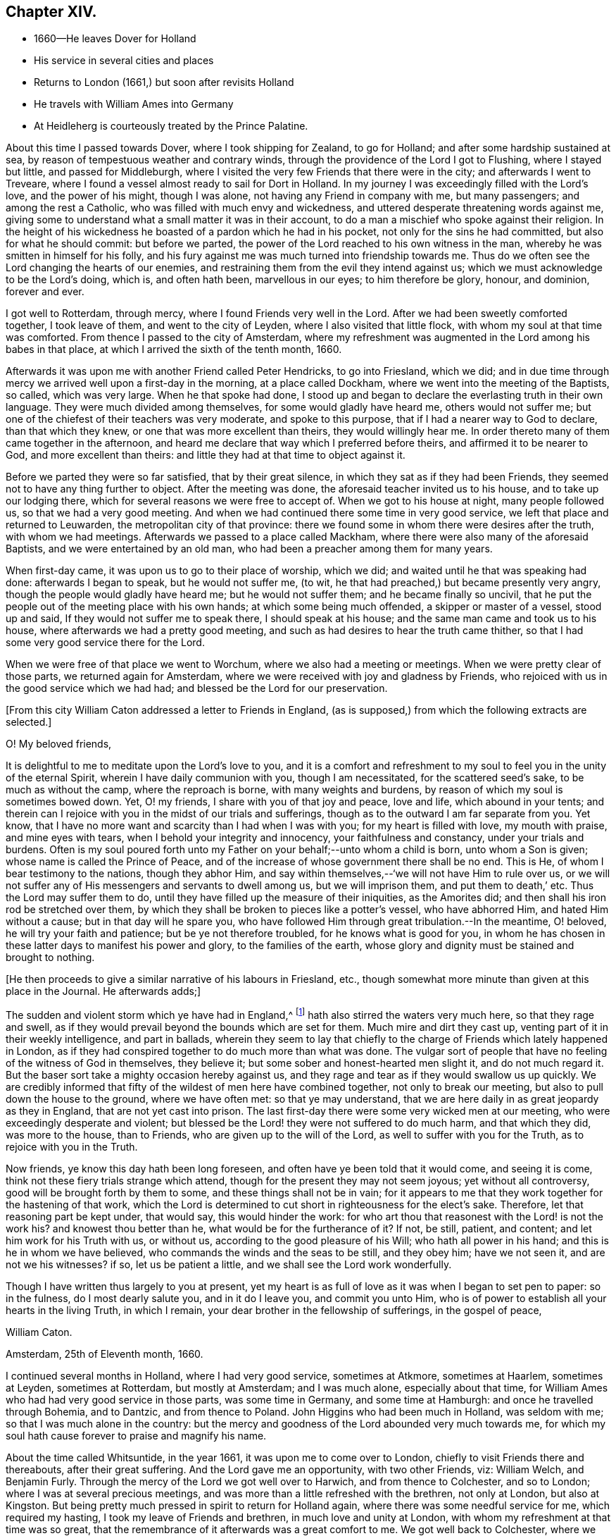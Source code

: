 == Chapter XIV.

[.chapter-synopsis]
* 1660--He leaves Dover for Holland
* His service in several cities and places
* Returns to London (1661,) but soon after revisits Holland
* He travels with William Ames into Germany
* At Heidleherg is courteously treated by the Prince Palatine.

About this time I passed towards Dover, where I took shipping for Zealand,
to go for Holland; and after some hardship sustained at sea,
by reason of tempestuous weather and contrary winds,
through the providence of the Lord I got to Flushing, where I stayed but little,
and passed for Middleburgh,
where I visited the very few Friends that there were in the city;
and afterwards I went to Treveare,
where I found a vessel almost ready to sail for Dort in Holland.
In my journey I was exceedingly filled with the Lord`'s love, and the power of his might,
though I was alone, not having any Friend in company with me, but many passengers;
and among the rest a Catholic, who was filled with much envy and wickedness,
and uttered desperate threatening words against me,
giving some to understand what a small matter it was in their account,
to do a man a mischief who spoke against their religion.
In the height of his wickedness he boasted of a pardon which he had in his pocket,
not only for the sins he had committed, but also for what he should commit:
but before we parted, the power of the Lord reached to his own witness in the man,
whereby he was smitten in himself for his folly,
and his fury against me was much turned into friendship towards me.
Thus do we often see the Lord changing the hearts of our enemies,
and restraining them from the evil they intend against us;
which we must acknowledge to be the Lord`'s doing, which is, and often hath been,
marvellous in our eyes; to him therefore be glory, honour, and dominion,
forever and ever.

I got well to Rotterdam, through mercy, where I found Friends very well in the Lord.
After we had been sweetly comforted together, I took leave of them,
and went to the city of Leyden, where I also visited that little flock,
with whom my soul at that time was comforted.
From thence I passed to the city of Amsterdam,
where my refreshment was augmented in the Lord among his babes in that place,
at which I arrived the sixth of the tenth month, 1660.

Afterwards it was upon me with another Friend called Peter Hendricks,
to go into Friesland, which we did;
and in due time through mercy we arrived well upon a first-day in the morning,
at a place called Dockham, where we went into the meeting of the Baptists, so called,
which was very large.
When he that spoke had done,
I stood up and began to declare the everlasting truth in their own language.
They were much divided among themselves, for some would gladly have heard me,
others would not suffer me; but one of the chiefest of their teachers was very moderate,
and spoke to this purpose, that if I had a nearer way to God to declare,
than that which they knew, or one that was more excellent than theirs,
they would willingly hear me.
In order thereto many of them came together in the afternoon,
and heard me declare that way which I preferred before theirs,
and affirmed it to be nearer to God, and more excellent than theirs:
and little they had at that time to object against it.

Before we parted they were so far satisfied, that by their great silence,
in which they sat as if they had been Friends,
they seemed not to have any thing further to object.
After the meeting was done, the aforesaid teacher invited us to his house,
and to take up our lodging there, which for several reasons we were free to accept of.
When we got to his house at night, many people followed us,
so that we had a very good meeting.
And when we had continued there some time in very good service,
we left that place and returned to Leuwarden, the metropolitan city of that province:
there we found some in whom there were desires after the truth,
with whom we had meetings.
Afterwards we passed to a place called Mackham,
where there were also many of the aforesaid Baptists,
and we were entertained by an old man, who had been a preacher among them for many years.

When first-day came, it was upon us to go to their place of worship, which we did;
and waited until he that was speaking had done: afterwards I began to speak,
but he would not suffer me, (to wit,
he that had preached,) but became presently very angry,
though the people would gladly have heard me; but he would not suffer them;
and he became finally so uncivil,
that he put the people out of the meeting place with his own hands;
at which some being much offended, a skipper or master of a vessel, stood up and said,
If they would not suffer me to speak there, I should speak at his house;
and the same man came and took us to his house,
where afterwards we had a pretty good meeting,
and such as had desires to hear the truth came thither,
so that I had some very good service there for the Lord.

When we were free of that place we went to Worchum,
where we also had a meeting or meetings.
When we were pretty clear of those parts, we returned again for Amsterdam,
where we were received with joy and gladness by Friends,
who rejoiced with us in the good service which we had had;
and blessed be the Lord for our preservation.

[.offset]
+++[+++From this city William Caton addressed a letter to Friends in England,
(as is supposed,) from which the following extracts are selected.+++]+++

[.embedded-content-document.letter]
--

[.salutation]
O! My beloved friends,

It is delightful to me to meditate upon the Lord`'s love to you,
and it is a comfort and refreshment to my soul
to feel you in the unity of the eternal Spirit,
wherein I have daily communion with you, though I am necessitated,
for the scattered seed`'s sake, to be much as without the camp,
where the reproach is borne, with many weights and burdens,
by reason of which my soul is sometimes bowed down.
Yet, O! my friends, I share with you of that joy and peace, love and life,
which abound in your tents;
and therein can I rejoice with you in the midst of our trials and sufferings,
though as to the outward I am far separate from you.
Yet know, that I have no more want and scarcity than I had when I was with you;
for my heart is filled with love, my mouth with praise, and mine eyes with tears,
when I behold your integrity and innocency, your faithfulness and constancy,
under your trials and burdens.
Often is my soul poured forth unto my Father on your behalf;--unto whom a child is born,
unto whom a Son is given; whose name is called the Prince of Peace,
and of the increase of whose government there shall be no end.
This is He, of whom I bear testimony to the nations, though they abhor Him,
and say within themselves,--'`we will not have Him to rule over us,
or we will not suffer any of His messengers and servants to dwell among us,
but we will imprison them, and put them to death,`' etc.
Thus the Lord may suffer them to do,
until they have filled up the measure of their iniquities, as the Amorites did;
and then shall his iron rod be stretched over them,
by which they shall be broken to pieces like a potter`'s vessel, who have abhorred Him,
and hated Him without a cause; but in that day will he spare you,
who have followed Him through great tribulation.--In the meantime, O! beloved,
he will try your faith and patience; but be ye not therefore troubled,
for he knows what is good for you,
in whom he has chosen in these latter days to manifest his power and glory,
to the families of the earth,
whose glory and dignity must be stained and brought to nothing.
--

[.offset]
+++[+++He then proceeds to give a similar narrative of his labours in Friesland, etc.,
though somewhat more minute than given at this place in the Journal.
He afterwards adds;+++]+++

[.embedded-content-document.letter]
--

The sudden and violent storm which ye have had in England,^
footnote:[See the [.book-title]#Histories of England# concerning the
troubles consequent upon the return of Charles II.]
hath also stirred the waters very much here, so that they rage and swell,
as if they would prevail beyond the bounds which are set for them.
Much mire and dirt they cast up, venting part of it in their weekly intelligence,
and part in ballads,
wherein they seem to lay that chiefly to the charge of
Friends which lately happened in London,
as if they had conspired together to do much more than what was done.
The vulgar sort of people that have no feeling of the witness of God in themselves,
they believe it; but some sober and honest-hearted men slight it,
and do not much regard it.
But the baser sort take a mighty occasion hereby against us,
and they rage and tear as if they would swallow us up quickly.
We are credibly informed that fifty of the wildest of men here have combined together,
not only to break our meeting, but also to pull down the house to the ground,
where we have often met: so that ye may understand,
that we are here daily in as great jeopardy as they in England,
that are not yet cast into prison.
The last first-day there were some very wicked men at our meeting,
who were exceedingly desperate and violent;
but blessed be the Lord! they were not suffered to do much harm, and that which they did,
was more to the house, than to Friends, who are given up to the will of the Lord,
as well to suffer with you for the Truth, as to rejoice with you in the Truth.

Now friends, ye know this day hath been long foreseen,
and often have ye been told that it would come, and seeing it is come,
think not these fiery trials strange which attend,
though for the present they may not seem joyous; yet without all controversy,
good will be brought forth by them to some, and these things shall not be in vain;
for it appears to me that they work together for the hastening of that work,
which the Lord is determined to cut short in righteousness for the elect`'s sake.
Therefore, let that reasoning part be kept under, that would say,
this would hinder the work:
for who art thou that reasonest with the Lord! is not the work his?
and knowest thou better than he, what would be for the furtherance of it?
If not, be still, patient, and content; and let him work for his Truth with us,
or without us, according to the good pleasure of his Will;
who hath all power in his hand; and this is he in whom we have believed,
who commands the winds and the seas to be still, and they obey him; have we not seen it,
and are not we his witnesses?
if so, let us be patient a little, and we shall see the Lord work wonderfully.

Though I have written thus largely to you at present,
yet my heart is as full of love as it was when I began to set pen to paper:
so in the fulness, do I most dearly salute you, and in it do I leave you,
and commit you unto Him,
who is of power to establish all your hearts in the living Truth, in which I remain,
your dear brother in the fellowship of sufferings, in the gospel of peace,

[.signed-section-signature]
William Caton.

[.signed-section-context-close]
Amsterdam, 25th of Eleventh month, 1660.
--

I continued several months in Holland, where I had very good service,
sometimes at Atkmore, sometimes at Haarlem, sometimes at Leyden, sometimes at Rotterdam,
but mostly at Amsterdam; and I was much alone, especially about that time,
for William Ames who had had very good service in those parts, was some time in Germany,
and some time at Hamburgh: and once he travelled through Bohemia, and to Dantzic,
and from thence to Poland.
John Higgins who had been much in Holland, was seldom with me;
so that I was much alone in the country:
but the mercy and goodness of the Lord abounded very much towards me,
for which my soul hath cause forever to praise and magnify his name.

About the time called Whitsuntide, in the year 1661,
it was upon me to come over to London, chiefly to visit Friends there and thereabouts,
after their great suffering.
And the Lord gave me an opportunity, with two other Friends, viz: William Welch,
and Benjamin Furly.
Through the mercy of the Lord we got well over to Harwich, and from thence to Colchester,
and so to London; where I was at several precious meetings,
and was more than a little refreshed with the brethren, not only at London,
but also at Kingston.
But being pretty much pressed in spirit to return for Holland again,
where there was some needful service for me, which required my hasting,
I took my leave of Friends and brethren, in much love and unity at London,
with whom my refreshment at that time was so great,
that the remembrance of it afterwards was a great comfort to me.
We got well back to Colchester, where we had a very large and precious meeting,
to our own and Friends`' strength in the Lord.
We then went to Harwich, from whence we passed over to Holland again,
and had a prosperous and successful journey of it, blessed be the Lord,
which tended much to our encouragement.

At that time I had in hand the book called [.book-title]#An Abridgement#,^
footnote:[An Abridgement or Compendious Commemoration
of the remarkablest Chronologies which are contained in
that celebrated Ecclesiastical History of Eusebius,
etc., 1661.
Reprinted 1689.
Whiting`'s Catalogue.]
which I printed at Rotterdam; and after I had finished it,
I visited Friends in most places of that country,
and had several good meetings among them, to their and my refreshment in the Lord.

About that time it was upon me to go into Germany, partly to visit Friends,
and partly to speak with the Prince Palatine, and some else in that country,
I took my leave of Friends in Holland with much tenderness of heart,
committing them to the custody and protection of the Almighty.
About the 10th of the seventh month, 1661, with my dear brother William Ames,
I set forward on our journey towards Germany, and in due time we got well to Cologne;
from thence we travelled towards the Grave de Whitt`'s country,
who had promised large liberty to all sorts of people,
that would come and inhabit in his dominion.
When we came there, we went to his house, and had an opportunity to speak with him;
and he reasoned very moderately with us a while,
and we endeavoured to inform ourselves as much as we could from his own mouth,
of the certainty of what was published in his name concerning liberty.

But in the end, we perceived clearly from him, that his invitation,
though promising liberty or toleration,
was not so much out of love to tender consciences,
as out of covetousness for what was theirs, as since hath more evidently appeared.

After we had had a very good time with him, and had informed ourselves sufficiently,
and tried the ground from whence such things proceeded, we parted from him,
and went up into the country,
and had good opportunity to speak with some of the priests and people;
and after we had satisfied and cleared ourselves, we left those parts,
and travelled on our journey towards the Palz or Palatinate;
where in due time we arrived, through the mercy of the Lord, at a place called Kriesheim,
where we found a small remnant of Friends, that bore their testimony to the truth;
with whom we were refreshed, after our long and pretty tedious journey.
There we continued some time, helping them to gather their grapes,
it being the time of their vintage and when we had had a time of refreshment among them,
we travelled towards Heidleberg, the place of the prince`'s residence.

Soon after we came to Heidleberg, we went to the captain of the prince`'s life-guard,
and made known our desires to him concerning speaking with the prince;
and he was willing to procure us access to him.
Soon after, the prince sent for us to his palace, and he being at dinner,
caused us to stand by him; and withal he heard very moderately what we had to say to him.
Afterwards we presented several books to him, all which he kindly received from us,
and was very courteous to us,
and reasoned very familiarly with us in the
presence of the great ones that were with him;
and after we had had a favourable opportunity with him, we returned to our lodging.

In a short time after we went up to the prince`'s palace again,
having some further occasion to speak with him; and having free access to him,
we found him very moderate and courteous to us as before.
He spoke to his captain to cause us to sit down at the table with his attendants,
which we found freedom in the Lord to do; for he seemed to be somewhat troubled before,
when he had observed our unfreeness in that thing.
After dinner we had much private discourse with him,
the governor of Manheim only being present,
and we found him to be pretty courteously affected towards us;
and therefore we were the more free to declare the truth in much plainness to him,
and zealous in pleading Friends`' cause with him,
who had suffered by the priests about their tithe in his dominions.
After we had spent some hours with him that day, we returned to our lodging again.

About that time we were very busy in answering several books
that were extant in High Dutch against the truth and Friends;
the answers to which we intended to have printed here,
but the printers fearing the reproof of the clergy,
durst not print them for us in this city.
We then departed from thence, and returned again to Friends at Kriesheim;
and when we had stayed some time with them,
William Ames determined to return again for Amsterdam,
there to get the aforesaid books printed.
He took his leave of Friends, and I went along with him to a place called Alstone,
where the governor of those parts lived.
It was upon us to go to him, to lay some abuses before him that were sustained by Friends.
He was moderate towards us, and a good service we had with him;
and he gave me an order for the officer of the place where Friends lived,
to take care that the rude multitude did not abuse Friends.

After we had been with him,
we took leave of each other in the endearedness of our Father`'s love,
and he +++[+++William Ames+++]+++
went for Holland, and I returned to Kriesheim again;
there I stayed with Friends some time, and afterwards went to Heidleberg again,
for I was not clear of that city.
When I came there I hired a lodging in a goldsmith`'s house,
and sometimes I went up to the prince`'s palace, and had good service there;
and sometimes I was with some of the great ones of the city,
with whom I had also very good service,
and some of them were very courteous and respectful to me:
and more love appeared in some of them towards me than others could well bear.
Then began the enmity in the clergy to get up against me;
and through the means of some that were envious against me, I with another young man,
who were all the Friends that were in that city,
were ordered to appear before the council, as also the man that entertained us.
This accordingly we did, and had a very good service,
for never had there been any Friend there before: so they had many things to query of me;
and the Lord was pleased at that very time to give me enough wherewith to answer them,
as also utterance, boldness, and dominion, even to the admiration of some.
They were moderate towards us,
and suffered me to speak pretty freely and largely among them; but in the end,
that they might appear to do something, they would have me to depart out of their city,
though they had nothing to lay to my charge, except for declaring the truth,
and dispersing some books which testified of the truth; nevertheless,
they suffered us then to depart from their judgment seat in peace.

Afterwards the prince came to hear of it, and as we were informed,
was very highly displeased with the council for troubling us,
when we had given them no just occasion.
After that I went to the president`'s house, who had examined me before the council;
and after a little discourse with him, he became pretty moderate,
and reasoned very familiarly with me,
and asked me many things concerning our Friends in England;
as also concerning the magistrates`' proceedings towards them;
and I was very free to give him a full account thereof for his information.
Before we parted he seemed to be very loving to me,
and thanked me for the present I had given him, which was some Friends`' books;
and yet before the council,
my giving of such books to people was the greatest crime they had to lay to my charge,
though both the prince and he received them from me, and accepted of them.
